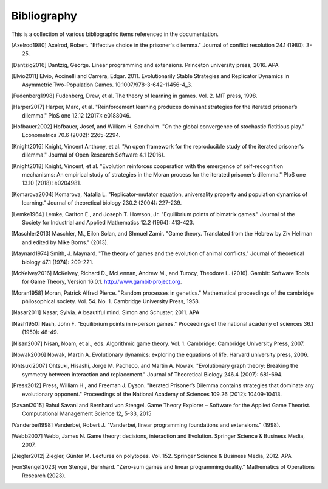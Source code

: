 .. _bibliography:

Bibliography
============

This is a collection of various bibliographic items referenced in the
documentation.

.. [Axelrod1980] Axelrod, Robert. "Effective choice in the prisoner's dilemma." Journal of conflict resolution 24.1 (1980): 3-25.
.. [Dantzig2016] Dantzig, George. Linear programming and extensions. Princeton university press, 2016.  APA
.. [Elvio2011] Elvio, Accinelli and Carrera, Edgar. 2011. Evolutionarily Stable Strategies and Replicator Dynamics in Asymmetric Two-Population Games. 10.1007/978-3-642-11456-4_3.
.. [Fudenberg1998] Fudenberg, Drew, et al. The theory of learning in games. Vol. 2. MIT press, 1998.
.. [Harper2017] Harper, Marc, et al. "Reinforcement learning produces dominant strategies for the iterated prisoner’s dilemma." PloS one 12.12 (2017): e0188046.
.. [Hofbauer2002] Hofbauer, Josef, and William H. Sandholm. "On the global convergence of stochastic fictitious play." Econometrica 70.6 (2002): 2265-2294.
.. [Knight2016] Knight, Vincent Anthony, et al. "An open framework for the reproducible study of the iterated prisoner's dilemma." Journal of Open Research Software 4.1 (2016).
.. [Knight2018] Knight, Vincent, et al. "Evolution reinforces cooperation with the emergence of self-recognition mechanisms: An empirical study of strategies in the Moran process for the iterated prisoner’s dilemma." PloS one 13.10 (2018): e0204981.
.. [Komarova2004] Komarova, Natalia L. "Replicator–mutator equation, universality property and population dynamics of learning." Journal of theoretical biology 230.2 (2004): 227-239.
.. [Lemke1964] Lemke, Carlton E., and Joseph T. Howson, Jr. "Equilibrium points of bimatrix games." Journal of the Society for Industrial and Applied Mathematics 12.2 (1964): 413-423.
.. [Maschler2013] Maschler, M., Eilon Solan, and Shmuel Zamir. "Game theory. Translated from the Hebrew by Ziv Hellman and edited by Mike Borns." (2013).
.. [Maynard1974] Smith, J. Maynard. "The theory of games and the evolution of animal conflicts." Journal of theoretical biology 47.1 (1974): 209-221.
.. [McKelvey2016] McKelvey, Richard D., McLennan, Andrew M., and Turocy, Theodore L. (2016). Gambit: Software Tools for Game Theory, Version 16.0.1. http://www.gambit-project.org.
.. [Moran1958] Moran, Patrick Alfred Pierce. "Random processes in genetics." Mathematical proceedings of the cambridge philosophical society. Vol. 54. No. 1. Cambridge University Press, 1958.
.. [Nasar2011] Nasar, Sylvia. A beautiful mind. Simon and Schuster, 2011.  APA
.. [Nash1950] Nash, John F. "Equilibrium points in n-person games." Proceedings of the national academy of sciences 36.1 (1950): 48-49.
.. [Nisan2007] Nisan, Noam, et al., eds. Algorithmic game theory. Vol. 1. Cambridge: Cambridge University Press, 2007.
.. [Nowak2006] Nowak, Martin A. Evolutionary dynamics: exploring the equations of life. Harvard university press, 2006.
.. [Ohtsuki2007] Ohtsuki, Hisashi, Jorge M. Pacheco, and Martin A. Nowak. "Evolutionary graph theory: Breaking the symmetry between interaction and replacement." Journal of Theoretical Biology 246.4 (2007): 681-694.
.. [Press2012] Press, William H., and Freeman J. Dyson. "Iterated Prisoner’s Dilemma contains strategies that dominate any evolutionary opponent." Proceedings of the National Academy of Sciences 109.26 (2012): 10409-10413.
.. [Savani2015] Rahul Savani and Bernhard von Stengel. Game Theory Explorer – Software for the Applied Game Theorist. Computational Management Science 12, 5-33, 2015
.. [Vanderbei1998] Vanderbei, Robert J. "Vanderbei, linear programming foundations and extensions." (1998).
.. [Webb2007] Webb, James N. Game theory: decisions, interaction and Evolution. Springer Science & Business Media, 2007.
.. [Ziegler2012] Ziegler, Günter M. Lectures on polytopes. Vol. 152. Springer Science & Business Media, 2012.  APA
.. [vonStengel2023] von Stengel, Bernhard. "Zero-sum games and linear programming duality." Mathematics of Operations Research (2023).
